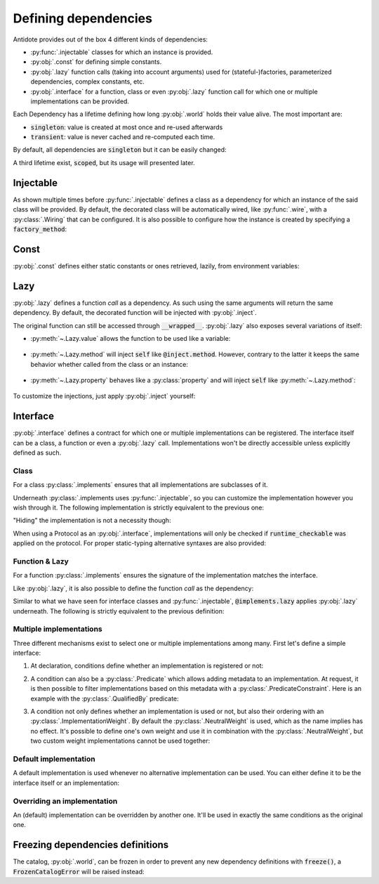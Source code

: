 Defining dependencies
=====================


Antidote provides out of the box 4 different kinds of dependencies:

- :py:func:`.injectable` classes for which an instance is provided.
- :py:obj:`.const` for defining simple constants.
- :py:obj:`.lazy` function calls (taking into account arguments) used for (stateful-)factories, parameterized dependencies, complex constants, etc.
- :py:obj:`.interface` for a function, class or even :py:obj:`.lazy` function call for which one or multiple implementations can be provided.

Each Dependency has a lifetime defining how long :py:obj:`.world` holds their value alive. The most important are:

- :code:`singleton`: value is created at most once and re-used afterwards
- :code:`transient`: value is never cached and re-computed each time.

By default, all dependencies are :code:`singleton` but it can be easily changed:

.. testcode:: gs_3_lifetime

    from antidote import injectable, world

    @injectable(lifetime='transient')
    class SingleUse:
        pass

    assert world[SingleUse] is not world[SingleUse]

A third lifetime exist, :code:`scoped`, but its usage will presented later.


Injectable
----------

As shown multiple times before :py:func:`.injectable` defines a class as a dependency for which an instance of the said class will
be provided. By default, the decorated class will be automatically wired, like :py:func:`.wire`, with a :py:class:`.Wiring` that can be configured. It is
also possible to configure how the instance is created by specifying a :code:`factory_method`:

.. testcode:: gs_3_injectable

    from dataclasses import dataclass
    from antidote import injectable, world, inject

    @injectable
    class Service:
        pass

    @injectable(factory_method='load')
    @dataclass
    class ConfiguredService:
        config: object
        service: Service

        @classmethod
        def load(cls, service: Service = inject.me()) -> 'ConfiguredService':
            # load configuration from somewhere
            return cls(config='config', service=service)


.. doctest:: gs_3_injectable

    >>> world[ConfiguredService].config
    'config'
    >>> world[ConfiguredService].service is world[Service]
    True


Const
-----

:py:obj:`.const` defines either static constants or ones retrieved, lazily, from environment variables:

.. testcode:: gs_3_const

    from antidote import const, inject

    TMP_DIR = const("/tmp")

    # From environment variables
    LOCATION = const.env("PWD")
    USER = const.env()  # uses the name of the variable
    PORT = const.env(convert=int)  # convert the environment variable to a given type
    UNKNOWN = const.env(default='unknown')

    # A class provides a convenient namespace
    class Conf:
        TMP_DIR = const("/tmp")
        USER = const.env()

    @inject
    def f(tmp_dir: str = inject[Conf.TMP_DIR]) -> str:
        return tmp_dir

.. doctest:: gs_3_const

    >>> from antidote import world, inject
    >>> world[Conf.TMP_DIR]
    '/tmp'
    >>> world[UNKNOWN]
    'unknown'
    >>> import os
    >>> os.environ['PORT'] = '80'
    >>> world[PORT]
    80
    >>> f()
    '/tmp'


Lazy
----

:py:obj:`.lazy` defines a function *call* as a dependency. As such using the same arguments will
return the same dependency. By default, the decorated function will be injected with :py:obj:`.inject`.

.. testcode:: gs_3_lazy

    from antidote import lazy, world, inject, injectable

    @injectable
    class Service:
        pass

    @lazy
    def template(name: str, service: Service = inject.me()) -> str:
        return f"Template {name}"

    @inject
    def f(main_template = inject[template(name="main")]) -> str:
        return main_template

.. doctest:: gs_3_lazy

    >>> world[template(name="main")]
    'Template main'
    >>> f() is world[template(name="main")]  # singleton by default
    True

The original function can still be accessed through :code:`__wrapped__`. :py:obj:`.lazy` also
exposes several variations of itself:

- :py:meth:`~.Lazy.value` allows the function to be used like a variable:

    .. testcode:: gs_3_lazy_value

        from antidote import lazy

        class Redis:  # from another library, can't decorate with @injectable
            pass

        @lazy.value
        def app_redis() -> Redis:
            return Redis()

    .. doctest:: gs_3_lazy_value

        >>> from antidote import world
        >>> world[app_redis]
        <Redis object ...>

- :py:meth:`~.Lazy.method` will inject :code:`self` like :code:`@inject.method`. However, contrary
  to the latter it keeps the same behavior whether called from the class or an instance:

    .. testcode:: gs_3_lazy_method

        from dataclasses import dataclass
        from antidote import lazy, world, injectable

        @dataclass
        class Dummy:
            name: str

        @injectable
        @dataclass
        class Factory:
            prefix: str = 'Mr. '

            @lazy.method  # used as stateful factory
            def dummy(self, name: str) -> Dummy:
                return Dummy(name=f'{self.prefix}{name}')

    .. doctest:: gs_3_lazy_method

        >>> from antidote import world
        >>> world[Factory.dummy(name='John')]
        Dummy(name='Mr. John')
        >>> factory = Factory(prefix="Ms. ")
        >>> # calling from an instance does not change its behavior
        ... world[factory.dummy(name='John')]
        Dummy(name='Mr. John')

- :py:meth:`~.Lazy.property` behaves like a :py:class:`property` and will inject :code:`self`
  like :py:meth:`~.Lazy.method`:

    .. testcode:: gs_3_lazy_property

        from antidote import lazy, injectable

        @injectable
        class Conf:

            @lazy.property
            def host(self) -> str:
                return 'localhost'


    .. doctest:: gs_3_lazy_property

        >>> from antidote import world
        >>> world[Conf.host]
        'localhost'

To customize the injections, just apply :py:obj:`.inject` yourself:

.. testcode:: gs_3_lazy_custom_inject

    from antidote import lazy, inject, injectable

    @injectable
    class Service:
        pass

    @lazy
    @inject(kwargs=dict(service=Service))
    def f(service):
        ...

.. testcode:: gs_3_lazy_custom_inject
    :hide:

    from antidote import world
    world[f()]  # should not fail


Interface
---------

:py:obj:`.interface` defines a contract for which one or multiple implementations can be registered. The interface itself can be a class, a function or even a :py:obj:`.lazy` call. Implementations won't be directly accessible unless explicitly defined as such.

Class
^^^^^
For a class :py:class:`.implements` ensures that all implementations are subclasses of it.

.. testcode:: gs_defining_dependencies_interface_class

    from antidote import implements, inject, interface, world, instanceOf


    @interface
    class Task:
        pass


    @implements(Task)
    class CustomTask(Task):  # CustomTask must inherit Task
        pass


    assert world.get(CustomTask) is None  # CustomTask not directly accessible
    assert isinstance(world[Task], CustomTask)
    assert world[Task] is world[Task]  # CustomTask is a singleton

    # More on this latter, constraints can be passed down to single() and all() to filter implementations
    assert world[instanceOf(Task)] is world[Task]
    assert world[instanceOf(Task).single()] is world[Task]
    assert world[instanceOf(Task).all()] == [world[Task]]


    @inject
    def f(task: Task = inject.me()) -> Task:
        return task

    @inject  #   ⯆ Iterable[Task] / Sequence[Task] / List[Task] would also work
    def g(tasks: list[Task] = inject.me()) -> list[Task]:
        return tasks

    assert f() is world[Task]
    assert g() == world[instanceOf(Task).all()]


Underneath :py:class:`.implements uses :py:func:`.injectable`, so you can customize the implementation however you wish through it. The following implementation is strictly equivalent to the previous one:

.. testcode:: gs_defining_dependencies_interface_class

    from antidote import injectable

    @implements(Task)  #      ⯆ More on this later, this is what "hides" CustomTask
    @injectable(catalog=world.private)
    class CustomTask(Task):
        pass

"Hiding" the implementation is not a necessity though:

.. testcode:: gs_defining_dependencies_interface_class

    @implements(Task)
    @injectable  # not hidden anymore
    class CustomTask(Task):
        pass


When using a Protocol as an :py:obj:`.interface`, implementations will only be checked if :code:`runtime_checkable` was applied on the protocol. For proper static-typing alternative syntaxes are also provided:

.. testcode:: gs_defining_dependencies_interface_protocol

    from typing import Protocol, runtime_checkable

    from antidote import implements, interface, world, instanceOf


    @interface
    @runtime_checkable  # if present, implementations will be checked
    class Base(Protocol):
        def get(self) -> object:
            pass


    @implements.protocol[Base]()
    class BaseImpl:
        def get(self) -> object:
            pass


    assert isinstance(world[instanceOf[Base]], BaseImpl)


Function & Lazy
^^^^^^^^^^^^^^^
For a function :py:class:`.implements` ensures the signature of the implementation matches the interface.

.. testcode:: gs_defining_dependencies_interface_function

    from typing import Callable, List

    from antidote import implements, interface, world, inject


    @interface
    def validator(name: str) -> bool:
        ...

    @implements(validator)
    def not_too_long(name: str) -> bool:
        return len(name) < 10


    # returning the function itself
    assert world[validator] is not_too_long


    @implements(validator)
    def lower_case_only(name: str) -> bool:
        return name.lower() == name


    @inject
    def validate(name: str, validators: List[Callable[[str], bool]] = inject[validator.all()]) -> bool:
        return all(v(name) for v in validators)


    assert not validate("CAPITAL")
    assert not validate("this is too long to be validated")
    assert validate("antidote")

Like :py:obj:`.lazy`, it is also possible to define the function *call* as the dependency:

.. testcode:: gs_defining_dependencies_interface_lazy

    from antidote import implements, inject, interface, world


    @interface.lazy
    def template(name: str) -> str:
        ...


    @implements.lazy(template)
    def my_template(name: str) -> str:
        return f"My Template {name}"


    # Contrary to a function interface, here the template by itself is not a dependency.
    assert template not in world
    # Only the function call is
    assert world[template(name="world")] == "My Template world"
    # Retrieving a single implementation and calling it with specified arguments
    assert world[template.single()(name="world")] == "My Template world"


    @inject
    def f(world_template: str = inject[template(name="world")]) -> str:
        return world_template


    assert f() == "My Template world"

Similar to what we have seen for interface classes and :py:func:`.injectable`, :code:`@implements.lazy` applies :py:obj:`.lazy` underneath. The following is strictly equivalent to the previous definition:

.. testcode:: gs_defining_dependencies_interface_lazy

    from antidote import lazy

    @implements.lazy(template)
    @lazy(catalog=world.private)
    def my_template(name: str) -> str:
        return f"My Template {name}"


Multiple implementations
^^^^^^^^^^^^^^^^^^^^^^^^
Three different mechanisms exist to select one or multiple implementations among many. First let's define a simple interface:

.. testcode:: gs_defining_dependencies_interface_multiple_impl

    from antidote import interface

    @interface
    class CloudAPI:
        pass

1. At declaration, conditions define whether an implementation is registered or not:

.. testcode:: gs_defining_dependencies_interface_multiple_impl

    from antidote import inject, const, world, implements

    CLOUD = const('gcp')


    @inject
    def in_cloud(name: str, current_cloud: str = inject[CLOUD]) -> bool:
        return name == current_cloud


    @implements(CloudAPI).when(in_cloud('gcp'))
    class GCPapi(CloudAPI):
        pass


    @implements(CloudAPI).when(in_cloud('aws'))
    class AWSapi(CloudAPI):
        pass


    assert isinstance(world[CloudAPI], GCPapi)

2. A condition can also be a :py:class:`.Predicate` which allows adding metadata to an implementation. At request, it is then possible to filter implementations based on this metadata with a :py:class:`.PredicateConstraint`. Here is an example with the :py:class:`.QualifiedBy` predicate:


.. testsetup:: gs_defining_dependencies_interface_multiple_impl2

    from antidote import interface

    @interface
    class CloudAPI:
        pass

.. testcode:: gs_defining_dependencies_interface_multiple_impl2

    from antidote import world, implements, instanceOf, QualifiedBy


    @implements(CloudAPI).when(QualifiedBy('aws'))
    class AWSapi(CloudAPI):
        pass


    @implements(CloudAPI).when(qualified_by='gcp')  # shortcut definition
    class GCPapi(CloudAPI):
        pass


    assert isinstance(world[instanceOf(CloudAPI).single(qualified_by='aws')], AWSapi)

3. A condition not only defines whether an implementation is used or not, but also their ordering with an :py:class:`.ImplementationWeight`. By default the :py:class:`.NeutralWeight` is used, which as the name implies has no effect. It's possible to define one's own weight and use it in combination with the :py:class:`.NeutralWeight`, but two custom weight implementations cannot be used together:


.. testsetup:: gs_defining_dependencies_interface_multiple_impl3

    from antidote import interface

    @interface
    class CloudAPI:
        pass

.. testcode:: gs_defining_dependencies_interface_multiple_impl3

    from typing import Any
    from dataclasses import dataclass
    from antidote import world, implements, Predicate


    @dataclass
    class Weight:
        value: float

        @classmethod
        def neutral(cls) -> 'Weight':
            return Weight(0)

        @classmethod
        def of_neutral_predicate(cls, predicate: Predicate[Any]) -> 'Weight':
            return cls.neutral()

        def __lt__(self, other: 'Weight') -> bool:
            return self.value < other.value

        def __add__(self, other: 'Weight') -> 'Weight':
            return Weight(self.value + other.value)


    @implements(CloudAPI).when(Weight(1))
    class GCPapi(CloudAPI):
        pass


    @implements(CloudAPI)
    class AWSapi(CloudAPI):
        pass


    assert isinstance(world[CloudAPI], GCPapi)


Default implementation
^^^^^^^^^^^^^^^^^^^^^^
A default implementation is used whenever no alternative implementation can be used. You can either define it to be the interface itself or an implementation:

.. testcode:: gs_defining_dependencies_interface_default

    from antidote import interface, implements, world


    @interface.as_default
    def callback() -> None:
        pass


    assert world[callback] is callback.__wrapped__


    @implements(callback)
    def custom_callback() -> None:
        pass


    assert world[callback] is custom_callback


    @interface
    class Service:
        pass


    @implements(Service).as_default
    class ServiceDefaultImpl(Service):
        pass


    assert isinstance(world[Service], ServiceDefaultImpl)


    @implements(Service)
    class CustomServiceImpl(Service):
        pass


    assert isinstance(world[Service], CustomServiceImpl)


Overriding an implementation
^^^^^^^^^^^^^^^^^^^^^^^^^^^^
An (default) implementation can be overridden by another one. It'll be used in exactly the same
conditions as the original one.

.. testcode:: gs_defining_dependencies_interface_override

    from antidote import implements, interface, world


    @interface
    class Service:
        pass


    @implements(Service)
    class ServiceImpl(Service):
        pass


    @implements(Service).overriding(ServiceImpl)
    class Override(Service):
        pass


    assert isinstance(world[Service], Override)


Freezing dependencies definitions
---------------------------------

The catalog, :py:obj:`.world`, can be frozen in order to prevent any new dependency definitions with :code:`freeze()`, a :code:`FrozenCatalogError` will be raised instead:

.. testcode:: gs_freezing

    from antidote import world

    world.freeze()
